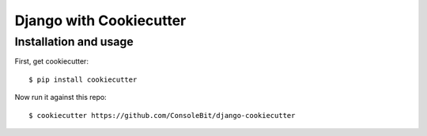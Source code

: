 ============================
Django with Cookiecutter
============================


Installation and usage
----------------------

First, get cookiecutter::

    $ pip install cookiecutter

Now run it against this repo::

    $ cookiecutter https://github.com/ConsoleBit/django-cookiecutter


